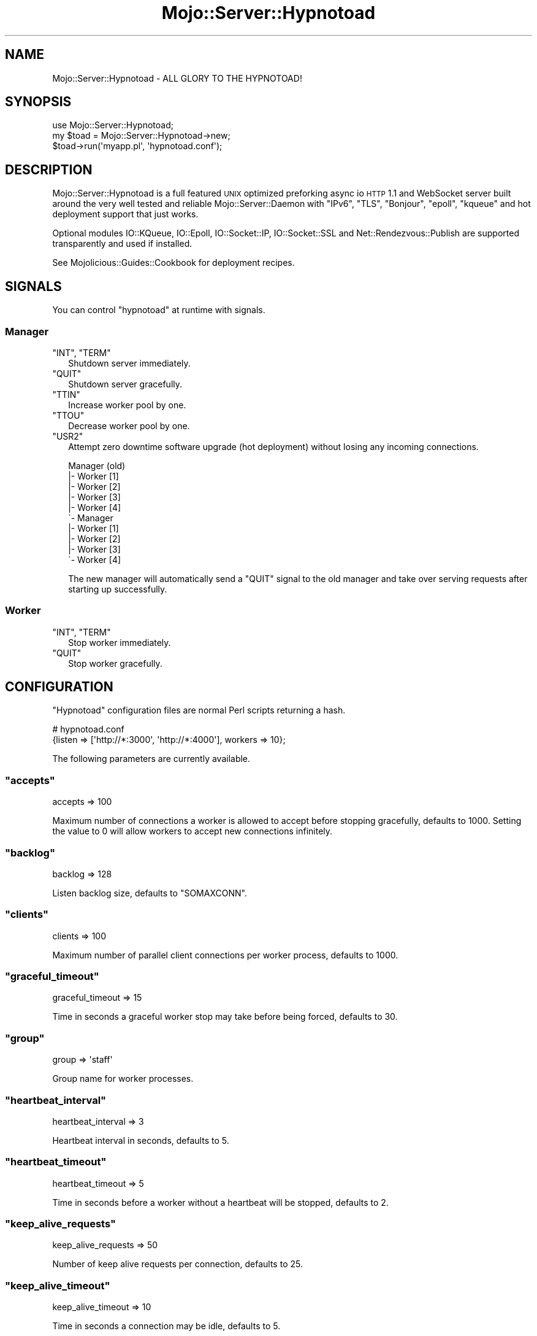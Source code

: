 .\" Automatically generated by Pod::Man 2.22 (Pod::Simple 3.07)
.\"
.\" Standard preamble:
.\" ========================================================================
.de Sp \" Vertical space (when we can't use .PP)
.if t .sp .5v
.if n .sp
..
.de Vb \" Begin verbatim text
.ft CW
.nf
.ne \\$1
..
.de Ve \" End verbatim text
.ft R
.fi
..
.\" Set up some character translations and predefined strings.  \*(-- will
.\" give an unbreakable dash, \*(PI will give pi, \*(L" will give a left
.\" double quote, and \*(R" will give a right double quote.  \*(C+ will
.\" give a nicer C++.  Capital omega is used to do unbreakable dashes and
.\" therefore won't be available.  \*(C` and \*(C' expand to `' in nroff,
.\" nothing in troff, for use with C<>.
.tr \(*W-
.ds C+ C\v'-.1v'\h'-1p'\s-2+\h'-1p'+\s0\v'.1v'\h'-1p'
.ie n \{\
.    ds -- \(*W-
.    ds PI pi
.    if (\n(.H=4u)&(1m=24u) .ds -- \(*W\h'-12u'\(*W\h'-12u'-\" diablo 10 pitch
.    if (\n(.H=4u)&(1m=20u) .ds -- \(*W\h'-12u'\(*W\h'-8u'-\"  diablo 12 pitch
.    ds L" ""
.    ds R" ""
.    ds C` ""
.    ds C' ""
'br\}
.el\{\
.    ds -- \|\(em\|
.    ds PI \(*p
.    ds L" ``
.    ds R" ''
'br\}
.\"
.\" Escape single quotes in literal strings from groff's Unicode transform.
.ie \n(.g .ds Aq \(aq
.el       .ds Aq '
.\"
.\" If the F register is turned on, we'll generate index entries on stderr for
.\" titles (.TH), headers (.SH), subsections (.SS), items (.Ip), and index
.\" entries marked with X<> in POD.  Of course, you'll have to process the
.\" output yourself in some meaningful fashion.
.ie \nF \{\
.    de IX
.    tm Index:\\$1\t\\n%\t"\\$2"
..
.    nr % 0
.    rr F
.\}
.el \{\
.    de IX
..
.\}
.\"
.\" Accent mark definitions (@(#)ms.acc 1.5 88/02/08 SMI; from UCB 4.2).
.\" Fear.  Run.  Save yourself.  No user-serviceable parts.
.    \" fudge factors for nroff and troff
.if n \{\
.    ds #H 0
.    ds #V .8m
.    ds #F .3m
.    ds #[ \f1
.    ds #] \fP
.\}
.if t \{\
.    ds #H ((1u-(\\\\n(.fu%2u))*.13m)
.    ds #V .6m
.    ds #F 0
.    ds #[ \&
.    ds #] \&
.\}
.    \" simple accents for nroff and troff
.if n \{\
.    ds ' \&
.    ds ` \&
.    ds ^ \&
.    ds , \&
.    ds ~ ~
.    ds /
.\}
.if t \{\
.    ds ' \\k:\h'-(\\n(.wu*8/10-\*(#H)'\'\h"|\\n:u"
.    ds ` \\k:\h'-(\\n(.wu*8/10-\*(#H)'\`\h'|\\n:u'
.    ds ^ \\k:\h'-(\\n(.wu*10/11-\*(#H)'^\h'|\\n:u'
.    ds , \\k:\h'-(\\n(.wu*8/10)',\h'|\\n:u'
.    ds ~ \\k:\h'-(\\n(.wu-\*(#H-.1m)'~\h'|\\n:u'
.    ds / \\k:\h'-(\\n(.wu*8/10-\*(#H)'\z\(sl\h'|\\n:u'
.\}
.    \" troff and (daisy-wheel) nroff accents
.ds : \\k:\h'-(\\n(.wu*8/10-\*(#H+.1m+\*(#F)'\v'-\*(#V'\z.\h'.2m+\*(#F'.\h'|\\n:u'\v'\*(#V'
.ds 8 \h'\*(#H'\(*b\h'-\*(#H'
.ds o \\k:\h'-(\\n(.wu+\w'\(de'u-\*(#H)/2u'\v'-.3n'\*(#[\z\(de\v'.3n'\h'|\\n:u'\*(#]
.ds d- \h'\*(#H'\(pd\h'-\w'~'u'\v'-.25m'\f2\(hy\fP\v'.25m'\h'-\*(#H'
.ds D- D\\k:\h'-\w'D'u'\v'-.11m'\z\(hy\v'.11m'\h'|\\n:u'
.ds th \*(#[\v'.3m'\s+1I\s-1\v'-.3m'\h'-(\w'I'u*2/3)'\s-1o\s+1\*(#]
.ds Th \*(#[\s+2I\s-2\h'-\w'I'u*3/5'\v'-.3m'o\v'.3m'\*(#]
.ds ae a\h'-(\w'a'u*4/10)'e
.ds Ae A\h'-(\w'A'u*4/10)'E
.    \" corrections for vroff
.if v .ds ~ \\k:\h'-(\\n(.wu*9/10-\*(#H)'\s-2\u~\d\s+2\h'|\\n:u'
.if v .ds ^ \\k:\h'-(\\n(.wu*10/11-\*(#H)'\v'-.4m'^\v'.4m'\h'|\\n:u'
.    \" for low resolution devices (crt and lpr)
.if \n(.H>23 .if \n(.V>19 \
\{\
.    ds : e
.    ds 8 ss
.    ds o a
.    ds d- d\h'-1'\(ga
.    ds D- D\h'-1'\(hy
.    ds th \o'bp'
.    ds Th \o'LP'
.    ds ae ae
.    ds Ae AE
.\}
.rm #[ #] #H #V #F C
.\" ========================================================================
.\"
.IX Title "Mojo::Server::Hypnotoad 3pm"
.TH Mojo::Server::Hypnotoad 3pm "2011-04-23" "perl v5.10.1" "User Contributed Perl Documentation"
.\" For nroff, turn off justification.  Always turn off hyphenation; it makes
.\" way too many mistakes in technical documents.
.if n .ad l
.nh
.SH "NAME"
Mojo::Server::Hypnotoad \- ALL GLORY TO THE HYPNOTOAD!
.SH "SYNOPSIS"
.IX Header "SYNOPSIS"
.Vb 1
\&  use Mojo::Server::Hypnotoad;
\&
\&  my $toad = Mojo::Server::Hypnotoad\->new;
\&  $toad\->run(\*(Aqmyapp.pl\*(Aq, \*(Aqhypnotoad.conf\*(Aq);
.Ve
.SH "DESCRIPTION"
.IX Header "DESCRIPTION"
Mojo::Server::Hypnotoad is a full featured \s-1UNIX\s0 optimized preforking async
io \s-1HTTP\s0 1.1 and WebSocket server built around the very well tested and
reliable Mojo::Server::Daemon with \f(CW\*(C`IPv6\*(C'\fR, \f(CW\*(C`TLS\*(C'\fR, \f(CW\*(C`Bonjour\*(C'\fR, \f(CW\*(C`epoll\*(C'\fR,
\&\f(CW\*(C`kqueue\*(C'\fR and hot deployment support that just works.
.PP
Optional modules IO::KQueue, IO::Epoll, IO::Socket::IP,
IO::Socket::SSL and Net::Rendezvous::Publish are supported
transparently and used if installed.
.PP
See Mojolicious::Guides::Cookbook for deployment recipes.
.SH "SIGNALS"
.IX Header "SIGNALS"
You can control \f(CW\*(C`hypnotoad\*(C'\fR at runtime with signals.
.SS "Manager"
.IX Subsection "Manager"
.ie n .IP """INT"", ""TERM""" 2
.el .IP "\f(CWINT\fR, \f(CWTERM\fR" 2
.IX Item "INT, TERM"
Shutdown server immediately.
.ie n .IP """QUIT""" 2
.el .IP "\f(CWQUIT\fR" 2
.IX Item "QUIT"
Shutdown server gracefully.
.ie n .IP """TTIN""" 2
.el .IP "\f(CWTTIN\fR" 2
.IX Item "TTIN"
Increase worker pool by one.
.ie n .IP """TTOU""" 2
.el .IP "\f(CWTTOU\fR" 2
.IX Item "TTOU"
Decrease worker pool by one.
.ie n .IP """USR2""" 2
.el .IP "\f(CWUSR2\fR" 2
.IX Item "USR2"
Attempt zero downtime software upgrade (hot deployment) without losing any
incoming connections.
.Sp
.Vb 10
\&  Manager (old)
\&  |\- Worker [1]
\&  |\- Worker [2]
\&  |\- Worker [3]
\&  |\- Worker [4]
\&  \`\- Manager
\&     |\- Worker [1]
\&     |\- Worker [2]
\&     |\- Worker [3]
\&     \`\- Worker [4]
.Ve
.Sp
The new manager will automatically send a \f(CW\*(C`QUIT\*(C'\fR signal to the old manager
and take over serving requests after starting up successfully.
.SS "Worker"
.IX Subsection "Worker"
.ie n .IP """INT"", ""TERM""" 2
.el .IP "\f(CWINT\fR, \f(CWTERM\fR" 2
.IX Item "INT, TERM"
Stop worker immediately.
.ie n .IP """QUIT""" 2
.el .IP "\f(CWQUIT\fR" 2
.IX Item "QUIT"
Stop worker gracefully.
.SH "CONFIGURATION"
.IX Header "CONFIGURATION"
\&\f(CW\*(C`Hypnotoad\*(C'\fR configuration files are normal Perl scripts returning a hash.
.PP
.Vb 2
\&  # hypnotoad.conf
\&  {listen => [\*(Aqhttp://*:3000\*(Aq, \*(Aqhttp://*:4000\*(Aq], workers => 10};
.Ve
.PP
The following parameters are currently available.
.ie n .SS """accepts"""
.el .SS "\f(CWaccepts\fP"
.IX Subsection "accepts"
.Vb 1
\&  accepts => 100
.Ve
.PP
Maximum number of connections a worker is allowed to accept before stopping
gracefully, defaults to \f(CW1000\fR.
Setting the value to \f(CW0\fR will allow workers to accept new connections
infinitely.
.ie n .SS """backlog"""
.el .SS "\f(CWbacklog\fP"
.IX Subsection "backlog"
.Vb 1
\&  backlog => 128
.Ve
.PP
Listen backlog size, defaults to \f(CW\*(C`SOMAXCONN\*(C'\fR.
.ie n .SS """clients"""
.el .SS "\f(CWclients\fP"
.IX Subsection "clients"
.Vb 1
\&  clients => 100
.Ve
.PP
Maximum number of parallel client connections per worker process, defaults to
\&\f(CW1000\fR.
.ie n .SS """graceful_timeout"""
.el .SS "\f(CWgraceful_timeout\fP"
.IX Subsection "graceful_timeout"
.Vb 1
\&  graceful_timeout => 15
.Ve
.PP
Time in seconds a graceful worker stop may take before being forced, defaults
to \f(CW30\fR.
.ie n .SS """group"""
.el .SS "\f(CWgroup\fP"
.IX Subsection "group"
.Vb 1
\&  group => \*(Aqstaff\*(Aq
.Ve
.PP
Group name for worker processes.
.ie n .SS """heartbeat_interval"""
.el .SS "\f(CWheartbeat_interval\fP"
.IX Subsection "heartbeat_interval"
.Vb 1
\&  heartbeat_interval => 3
.Ve
.PP
Heartbeat interval in seconds, defaults to \f(CW5\fR.
.ie n .SS """heartbeat_timeout"""
.el .SS "\f(CWheartbeat_timeout\fP"
.IX Subsection "heartbeat_timeout"
.Vb 1
\&  heartbeat_timeout => 5
.Ve
.PP
Time in seconds before a worker without a heartbeat will be stopped, defaults
to \f(CW2\fR.
.ie n .SS """keep_alive_requests"""
.el .SS "\f(CWkeep_alive_requests\fP"
.IX Subsection "keep_alive_requests"
.Vb 1
\&  keep_alive_requests => 50
.Ve
.PP
Number of keep alive requests per connection, defaults to \f(CW25\fR.
.ie n .SS """keep_alive_timeout"""
.el .SS "\f(CWkeep_alive_timeout\fP"
.IX Subsection "keep_alive_timeout"
.Vb 1
\&  keep_alive_timeout => 10
.Ve
.PP
Time in seconds a connection may be idle, defaults to \f(CW5\fR.
.ie n .SS """listen"""
.el .SS "\f(CWlisten\fP"
.IX Subsection "listen"
.Vb 1
\&  listen => [\*(Aqhttp://*:80\*(Aq]
.Ve
.PP
List of ports and files to listen on, defaults to \f(CW\*(C`http://*:8080\*(C'\fR.
.ie n .SS """lock_file"""
.el .SS "\f(CWlock_file\fP"
.IX Subsection "lock_file"
.Vb 1
\&  lock_file => \*(Aq/tmp/hypnotoad.lock\*(Aq
.Ve
.PP
Full path to accept mutex lock file, defaults to a random temporary file.
.ie n .SS """pid_file"""
.el .SS "\f(CWpid_file\fP"
.IX Subsection "pid_file"
.Vb 1
\&  pid_file => \*(Aq/var/run/hypnotoad.pid\*(Aq
.Ve
.PP
Full path to \s-1PID\s0 file, defaults to \f(CW\*(C`hypnotoad.pid\*(C'\fR in the same directory as
the application.
.ie n .SS """proxy"""
.el .SS "\f(CWproxy\fP"
.IX Subsection "proxy"
.Vb 1
\&  proxy => 1
.Ve
.PP
Activate reverse proxy support, defaults to the value of
\&\f(CW\*(C`MOJO_REVERSE_PROXY\*(C'\fR.
.ie n .SS """upgrade_timeout"""
.el .SS "\f(CWupgrade_timeout\fP"
.IX Subsection "upgrade_timeout"
.Vb 1
\&  upgrade_timeout => 15
.Ve
.PP
Time in seconds a zero downtime software upgrade may take before being
aborted, defaults to \f(CW30\fR.
.ie n .SS """user"""
.el .SS "\f(CWuser\fP"
.IX Subsection "user"
.Vb 1
\&  user => \*(Aqsri\*(Aq
.Ve
.PP
User name for worker processes.
.ie n .SS """websocket_timeout"""
.el .SS "\f(CWwebsocket_timeout\fP"
.IX Subsection "websocket_timeout"
.Vb 1
\&  websocket_timeout => 150
.Ve
.PP
Time in seconds a WebSocket connection may be idle, defaults to \f(CW300\fR.
.ie n .SS """workers"""
.el .SS "\f(CWworkers\fP"
.IX Subsection "workers"
.Vb 1
\&  workers => 10
.Ve
.PP
Number of worker processes, defaults to \f(CW4\fR.
A good rule of thumb is two worker processes per cpu core.
.SH "METHODS"
.IX Header "METHODS"
Mojo::Server::Hypnotoad inherits all methods from Mojo::Base and
implements the following new ones.
.ie n .SS """run"""
.el .SS "\f(CWrun\fP"
.IX Subsection "run"
.Vb 1
\&  $toad\->run(\*(Aqscript/myapp\*(Aq, \*(Aqhypnotoad.conf\*(Aq);
.Ve
.PP
Start server.
.SH "SEE ALSO"
.IX Header "SEE ALSO"
Mojolicious, Mojolicious::Guides, <http://mojolicio.us>.
